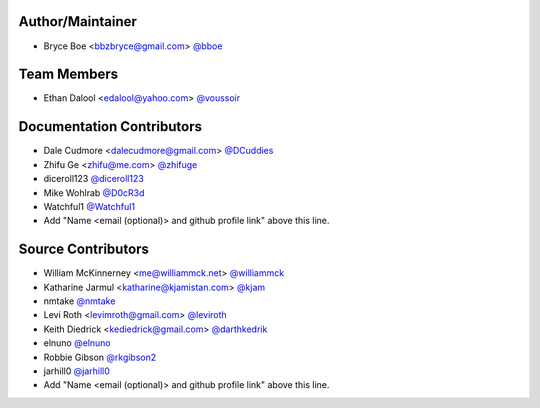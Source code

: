Author/Maintainer
=================

- Bryce Boe <bbzbryce@gmail.com> `@bboe <https://github.com/bboe>`_


Team Members
============

- Ethan Dalool <edalool@yahoo.com> `@voussoir <https://github.com/voussoir>`_


Documentation Contributors
==========================

- Dale Cudmore <dalecudmore@gmail.com> `@DCuddies <https://github.com/DCuddies>`_
- Zhifu Ge <zhifu@me.com> `@zhifuge <https://github.com/zhifuge>`_
- diceroll123 `@diceroll123 <https://github.com/diceroll123>`_
- Mike Wohlrab `@D0cR3d <https://github.com/D0cR3d>`_
- Watchful1 `@Watchful1 <https://github.com/Watchful1>`_
- Add "Name <email (optional)> and github profile link" above this line.


Source Contributors
===================

- William McKinnerney <me@williammck.net> `@williammck <https://github.com/williammck>`_
- Katharine Jarmul <katharine@kjamistan.com> `@kjam <https://github.com/kjam>`_
- nmtake `@nmtake <https://github.com/nmtake>`_
- Levi Roth <levimroth@gmail.com> `@leviroth <https://github.com/leviroth>`_
- Keith Diedrick <kediedrick@gmail.com> `@darthkedrik <https://github.com/darthkedrik>`_
- elnuno `@elnuno <https://github.com/elnuno>`_
- Robbie Gibson `@rkgibson2 <https://github.com/rkgibson2>`_
- jarhill0 `@jarhill0 <https://github.com/jarhill0>`_
- Add "Name <email (optional)> and github profile link" above this line.
